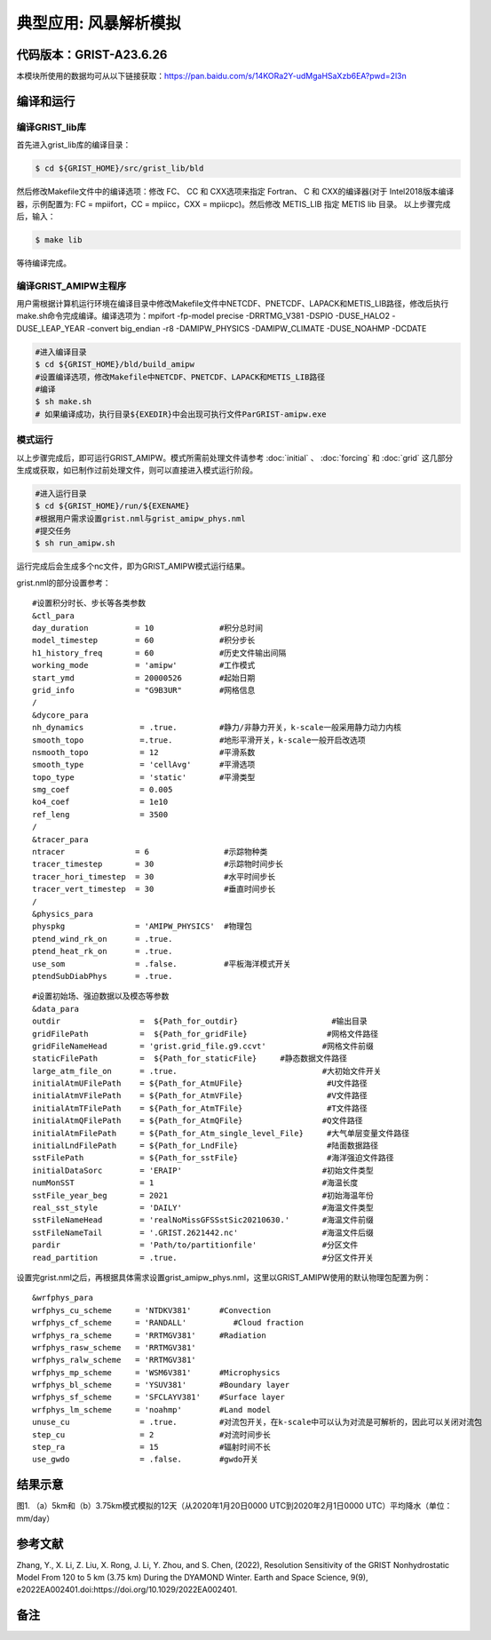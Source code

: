 典型应用: 风暴解析模拟
================   

代码版本：GRIST-A23.6.26 
----------------------------------

本模块所使用的数据均可从以下链接获取：https://pan.baidu.com/s/14KORa2Y-udMgaHSaXzb6EA?pwd=2l3n

编译和运行
----------------------------------

编译GRIST_lib库
>>>>>>>>>>>>>>>>>>>>>>>>>>>

首先进入grist_lib库的编译目录：

.. code-block:: bash

     $ cd ${GRIST_HOME}/src/grist_lib/bld

然后修改Makefile文件中的编译选项：修改 FC、 CC 和 CXX选项来指定 Fortran、 C 和 CXX的编译器(对于 Intel2018版本编译器，示例配置为: FC = mpiifort，CC = mpiicc，CXX = mpiicpc)。然后修改 METIS_LIB 指定 METIS lib 目录。
以上步骤完成后，输入：

.. code-block:: bash

     $ make lib

等待编译完成。

编译GRIST_AMIPW主程序
>>>>>>>>>>>>>>>>>>>>>>>>>>>

用户需根据计算机运行环境在编译目录中修改Makefile文件中NETCDF、PNETCDF、LAPACK和METIS_LIB路径，修改后执行make.sh命令完成编译。编译选项为：mpifort -fp-model precise -DRRTMG_V381 -DSPIO -DUSE_HALO2 -DUSE_LEAP_YEAR -convert big_endian -r8 -DAMIPW_PHYSICS -DAMIPW_CLIMATE -DUSE_NOAHMP -DCDATE

.. code-block:: bash

     #进入编译目录
     $ cd ${GRIST_HOME}/bld/build_amipw
     #设置编译选项，修改Makefile中NETCDF、PNETCDF、LAPACK和METIS_LIB路径
     #编译
     $ sh make.sh
     # 如果编译成功，执行目录${EXEDIR}中会出现可执行文件ParGRIST-amipw.exe

模式运行
>>>>>>>>>>>>>>>>>>>>>>>>>>>

以上步骤完成后，即可运行GRIST_AMIPW。模式所需前处理文件请参考 :doc:`initial` 、 :doc:`forcing` 和 :doc:`grid` 这几部分生成或获取，如已制作过前处理文件，则可以直接进入模式运行阶段。

.. code-block:: bash

     #进入运行目录
     $ cd ${GRIST_HOME}/run/${EXENAME}
     #根据用户需求设置grist.nml与grist_amipw_phys.nml
     #提交任务
     $ sh run_amipw.sh

运行完成后会生成多个nc文件，即为GRIST_AMIPW模式运行结果。

grist.nml的部分设置参考：

::

     #设置积分时长、步长等各类参数
     &ctl_para
     day_duration          = 10              #积分总时间
     model_timestep        = 60              #积分步长
     h1_history_freq       = 60              #历史文件输出间隔
     working_mode          = 'amipw'         #工作模式
     start_ymd             = 20000526        #起始日期
     grid_info             = "G9B3UR"        #网格信息
     /
     &dycore_para
     nh_dynamics            = .true.         #静力/非静力开关，k-scale一般采用静力动力内核
     smooth_topo            =.true.          #地形平滑开关，k-scale一般开启改选项
     nsmooth_topo           = 12             #平滑系数
     smooth_type            = 'cellAvg'      #平滑选项
     topo_type              = 'static'       #平滑类型
     smg_coef               = 0.005          
     ko4_coef               = 1e10
     ref_leng               = 3500
     /
     &tracer_para
     ntracer               = 6                #示踪物种类
     tracer_timestep       = 30               #示踪物时间步长
     tracer_hori_timestep  = 30               #水平时间步长
     tracer_vert_timestep  = 30               #垂直时间步长
     /
     &physics_para
     physpkg               = 'AMIPW_PHYSICS'  #物理包
     ptend_wind_rk_on      = .true.           
     ptend_heat_rk_on      = .true.
     use_som               = .false.          #平板海洋模式开关
     ptendSubDiabPhys      = .true.           

::

     #设置初始场、强迫数据以及模态等参数
     &data_para
     outdir                 =  ${Path_for_outdir}                    #输出目录
     gridFilePath           =  ${Path_for_gridFile}                 #网格文件路径
     gridFileNameHead       = 'grist.grid_file.g9.ccvt'            #网格文件前缀
     staticFilePath         =  ${Path_for_staticFile}     #静态数据文件路径
     large_atm_file_on      = .true.                               #大初始文件开关
     initialAtmUFilePath    = ${Path_for_AtmUFile}                  #U文件路径
     initialAtmVFilePath    = ${Path_for_AtmVFile}                  #V文件路径
     initialAtmTFilePath    = ${Path_for_AtmTFile}                  #T文件路径
     initialAtmQFilePath    = ${Path_for_AtmQFile}                 #Q文件路径
     initialAtmFilePath     = ${Path_for_Atm_single_level_File}     #大气单层变量文件路径
     initialLndFilePath     = ${Path_for_LndFile}                   #陆面数据路径
     sstFilePath            = ${Path_for_sstFile}                   #海洋强迫文件路径
     initialDataSorc        = 'ERAIP'                              #初始文件类型
     numMonSST              = 1                                    #海温长度
     sstFile_year_beg       = 2021                                 #初始海温年份
     real_sst_style         = 'DAILY'                              #海温文件类型
     sstFileNameHead        = 'realNoMissGFSSstSic20210630.'       #海温文件前缀
     sstFileNameTail        = '.GRIST.2621442.nc'                  #海温文件后缀
     pardir                 = 'Path/to/partitionfile'              #分区文件
     read_partition         = .true.                               #分区文件开关


设置完grist.nml之后，再根据具体需求设置grist_amipw_phys.nml，这里以GRIST_AMIPW使用的默认物理包配置为例：

::

     &wrfphys_para
     wrfphys_cu_scheme     = 'NTDKV381'      #Convection
     wrfphys_cf_scheme     = 'RANDALL'          #Cloud fraction
     wrfphys_ra_scheme     = 'RRTMGV381'     #Radiation
     wrfphys_rasw_scheme   = 'RRTMGV381'
     wrfphys_ralw_scheme   = 'RRTMGV381'
     wrfphys_mp_scheme     = 'WSM6V381'      #Microphysics
     wrfphys_bl_scheme     = 'YSUV381'       #Boundary layer
     wrfphys_sf_scheme     = 'SFCLAYV381'    #Surface layer
     wrfphys_lm_scheme     = 'noahmp'        #Land model
     unuse_cu               = .true.         #对流包开关，在k-scale中可以认为对流是可解析的，因此可以关闭对流包
     step_cu                = 2              #对流时间步长
     step_ra                = 15             #辐射时间不长
     use_gwdo               = .false.        #gwdo开关


结果示意
----------------

.. image:: images/k-scale.jpg   
   :align: center
图1. （a）5km和（b）3.75km模式模拟的12天（从2020年1月20日0000 UTC到2020年2月1日0000 UTC）平均降水（单位：mm/day）


参考文献
----------------
Zhang, Y., X. Li, Z. Liu, X. Rong, J. Li, Y. Zhou, and S. Chen, (2022), Resolution Sensitivity of the GRIST Nonhydrostatic Model From 120 to 5 km (3.75 km) During the DYAMOND Winter. Earth and Space Science, 9(9), e2022EA002401.doi:https://doi.org/10.1029/2022EA002401.

备注
----------------
